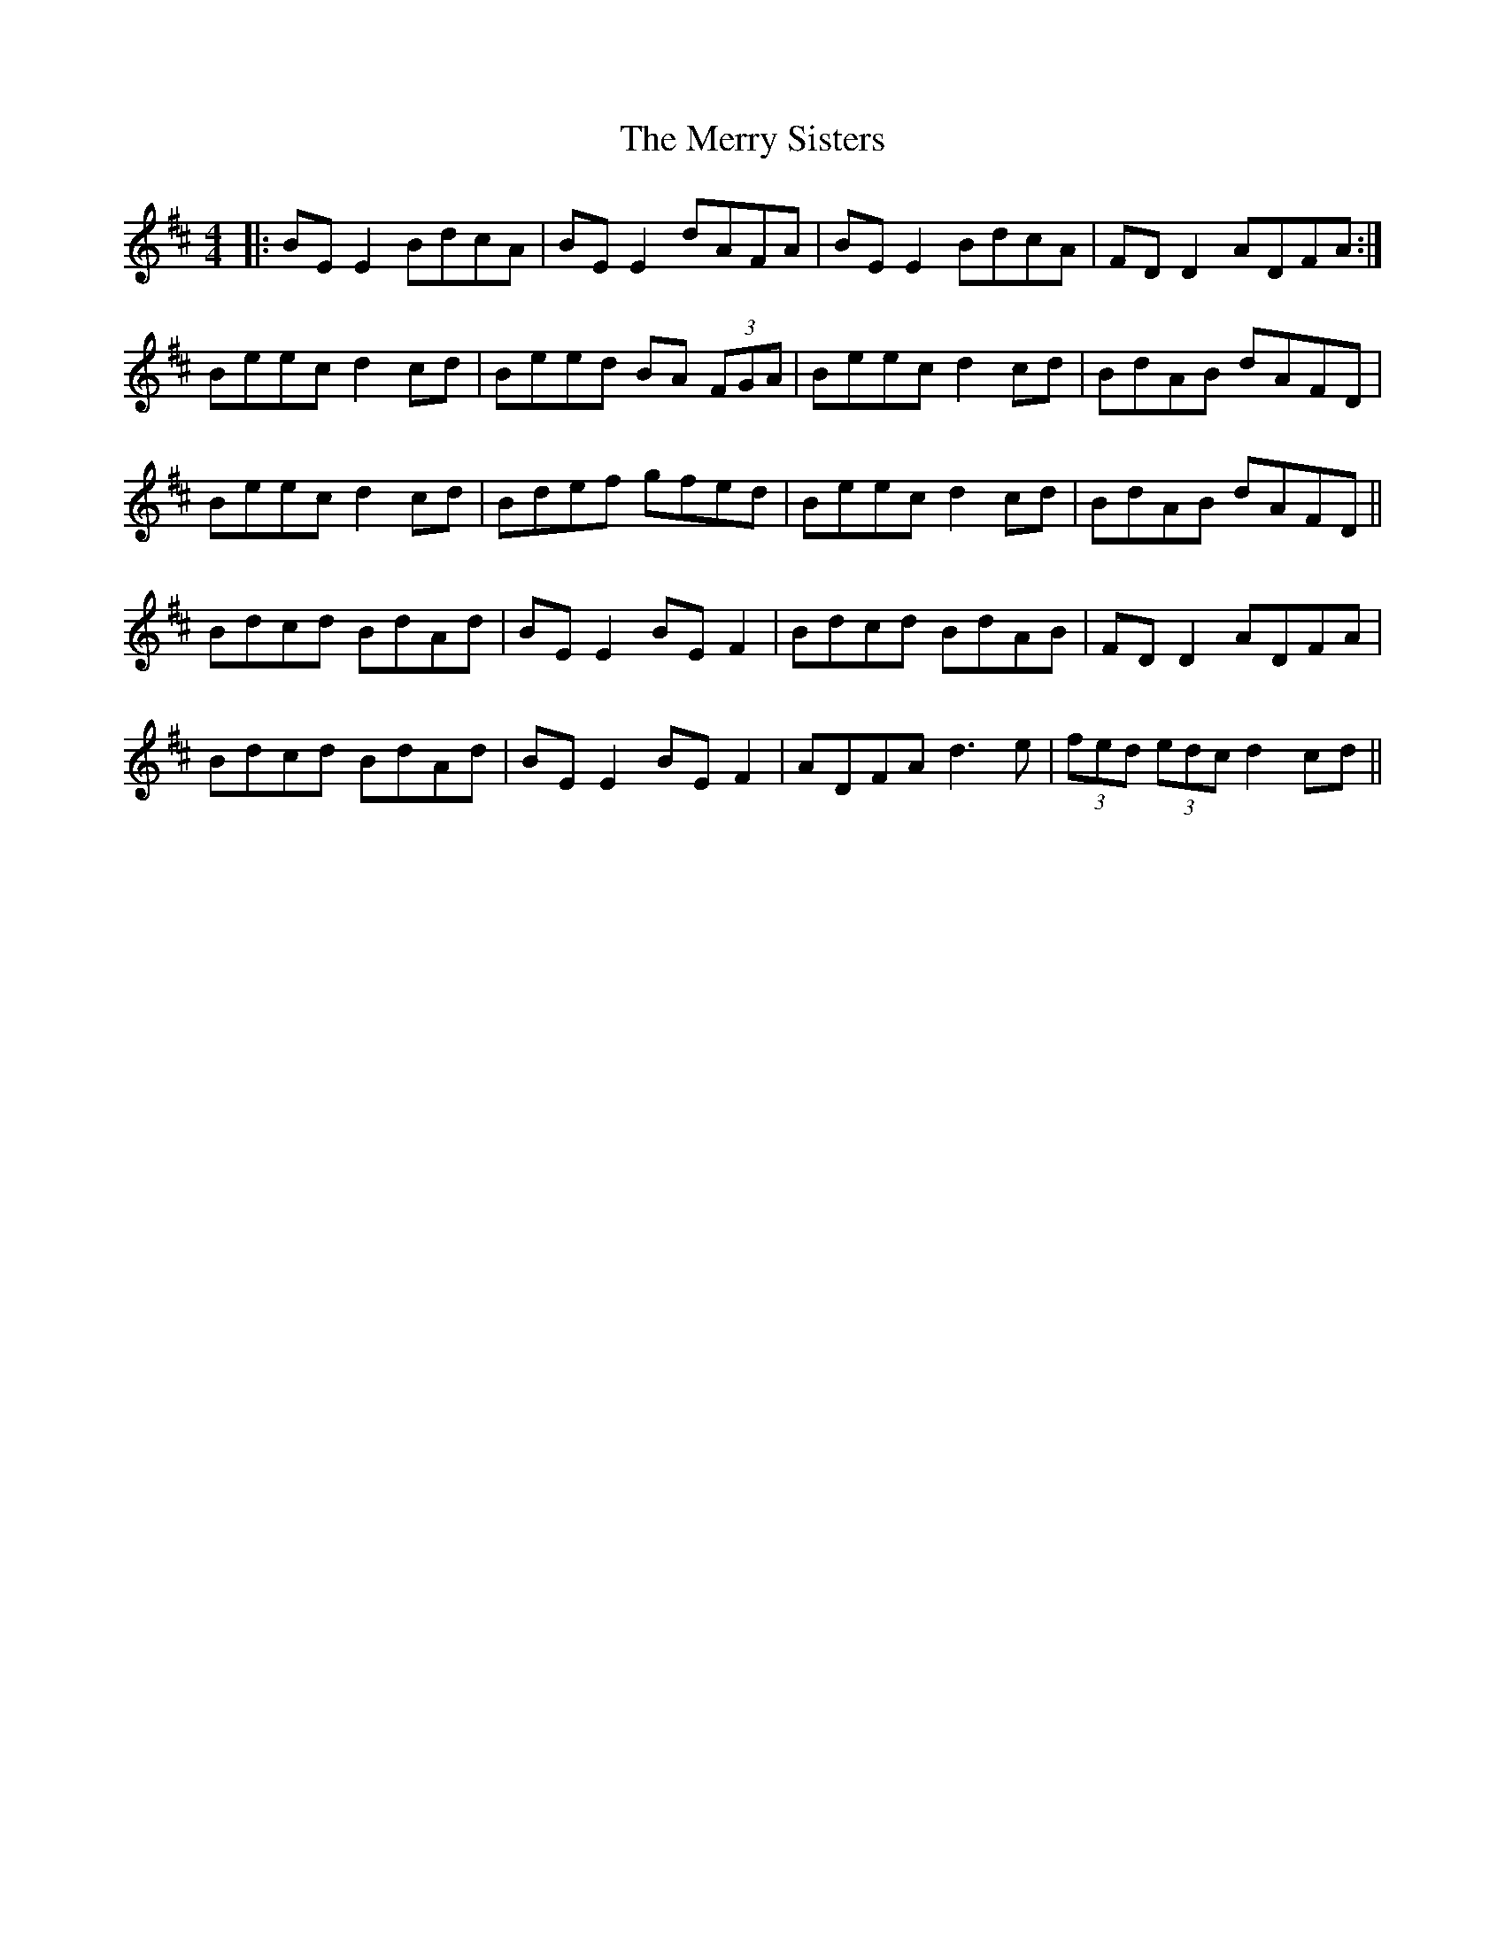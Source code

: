 X: 26427
T: Merry Sisters, The
R: reel
M: 4/4
K: Edorian
|:BE E2 BdcA|BE E2 dAFA|BE E2 BdcA|FD D2 ADFA:|
Beec d2 cd|Beed BA (3FGA|Beec d2 cd|BdAB dAFD|
Beec d2 cd|Bdef gfed|Beec d2 cd|BdAB dAFD||
Bdcd BdAd|BE E2 BE F2|Bdcd BdAB|FD D2 ADFA|
Bdcd BdAd|BE E2 BE F2|ADFA d3e|(3fed (3edc d2 cd||

